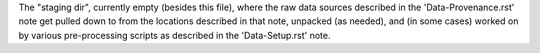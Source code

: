 
The "staging dir", currently empty (besides this file), where the raw data sources described in the 'Data-Provenance.rst' note get pulled down to from the locations described in that note, unpacked (as needed), and (in some cases) worked on by various pre-processing scripts as described in the 'Data-Setup.rst' note.

